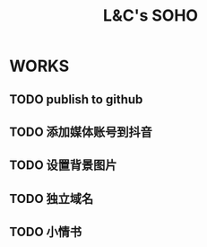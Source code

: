 #+title: L&C's SOHO
#+startup: indent

* WORKS
** TODO publish to github
** TODO 添加媒体账号到抖音
** TODO 设置背景图片
** TODO 独立域名
** TODO 小情书

